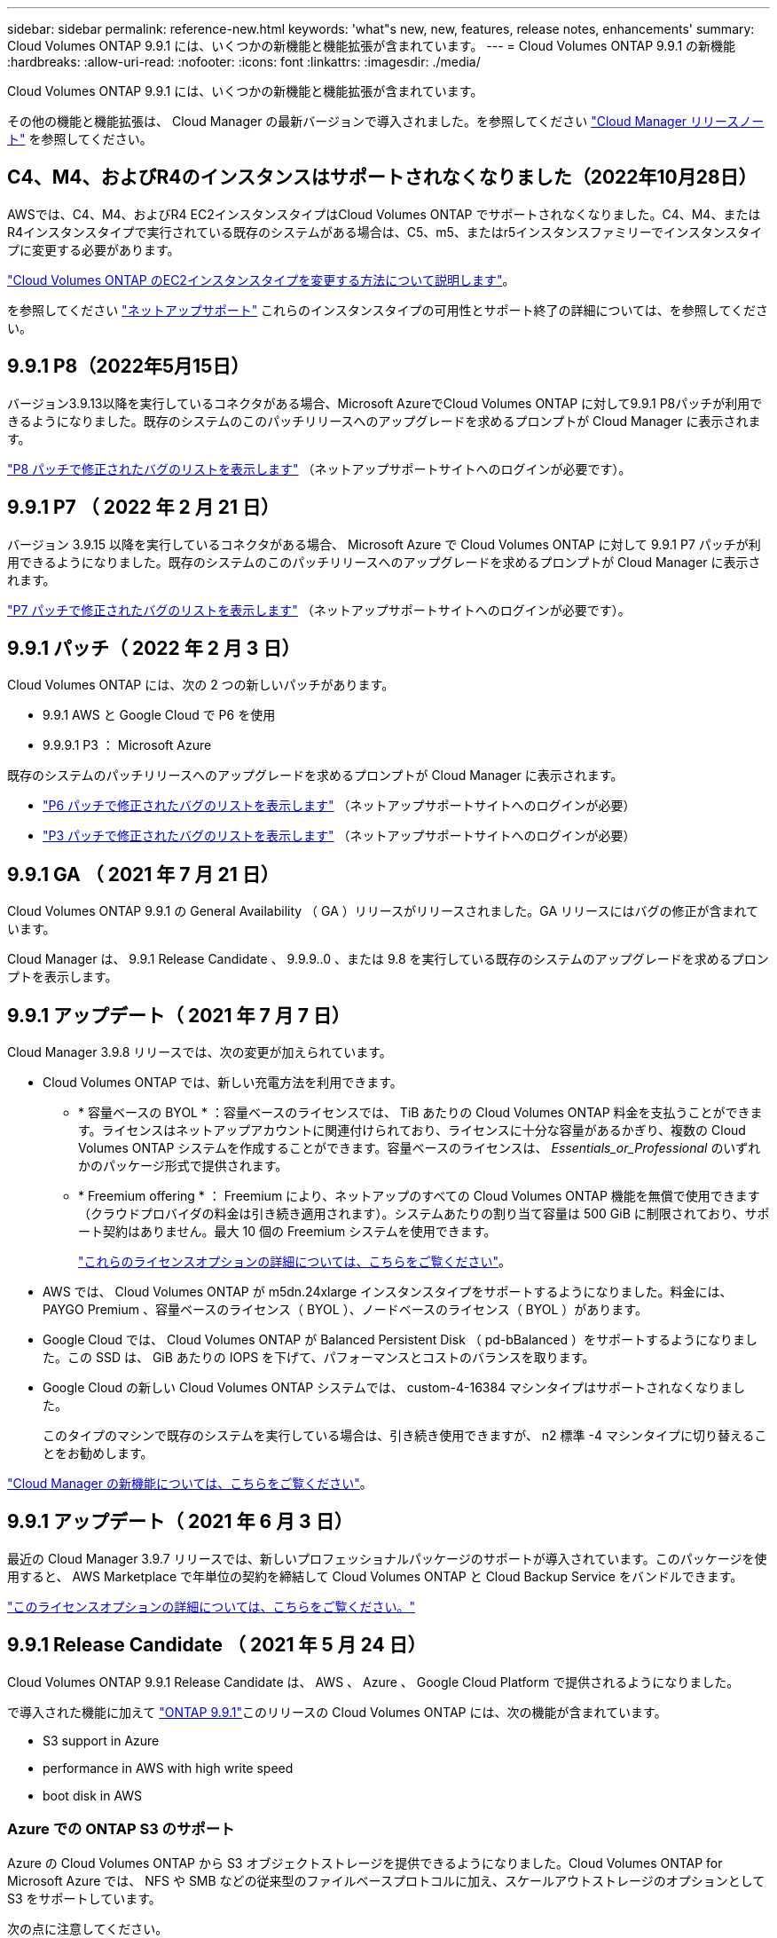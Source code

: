 ---
sidebar: sidebar 
permalink: reference-new.html 
keywords: 'what"s new, new, features, release notes, enhancements' 
summary: Cloud Volumes ONTAP 9.9.1 には、いくつかの新機能と機能拡張が含まれています。 
---
= Cloud Volumes ONTAP 9.9.1 の新機能
:hardbreaks:
:allow-uri-read: 
:nofooter: 
:icons: font
:linkattrs: 
:imagesdir: ./media/


[role="lead"]
Cloud Volumes ONTAP 9.9.1 には、いくつかの新機能と機能拡張が含まれています。

その他の機能と機能拡張は、 Cloud Manager の最新バージョンで導入されました。を参照してください https://docs.netapp.com/us-en/cloud-manager-cloud-volumes-ontap/whats-new.html["Cloud Manager リリースノート"^] を参照してください。



== C4、M4、およびR4のインスタンスはサポートされなくなりました（2022年10月28日）

AWSでは、C4、M4、およびR4 EC2インスタンスタイプはCloud Volumes ONTAP でサポートされなくなりました。C4、M4、またはR4インスタンスタイプで実行されている既存のシステムがある場合は、C5、m5、またはr5インスタンスファミリーでインスタンスタイプに変更する必要があります。

link:https://docs.netapp.com/us-en/cloud-manager-cloud-volumes-ontap/task-change-ec2-instance.html["Cloud Volumes ONTAP のEC2インスタンスタイプを変更する方法について説明します"^]。

を参照してください link:https://mysupport.netapp.com/info/communications/ECMLP2880231.html["ネットアップサポート"^] これらのインスタンスタイプの可用性とサポート終了の詳細については、を参照してください。



== 9.9.1 P8（2022年5月15日）

バージョン3.9.13以降を実行しているコネクタがある場合、Microsoft AzureでCloud Volumes ONTAP に対して9.9.1 P8パッチが利用できるようになりました。既存のシステムのこのパッチリリースへのアップグレードを求めるプロンプトが Cloud Manager に表示されます。

https://mysupport.netapp.com/site/products/all/details/cloud-volumes-ontap/downloads-tab/download/62632/9.9.1P8["P8 パッチで修正されたバグのリストを表示します"^] （ネットアップサポートサイトへのログインが必要です）。



== 9.9.1 P7 （ 2022 年 2 月 21 日）

バージョン 3.9.15 以降を実行しているコネクタがある場合、 Microsoft Azure で Cloud Volumes ONTAP に対して 9.9.1 P7 パッチが利用できるようになりました。既存のシステムのこのパッチリリースへのアップグレードを求めるプロンプトが Cloud Manager に表示されます。

https://mysupport.netapp.com/site/products/all/details/cloud-volumes-ontap/downloads-tab/download/62632/9.9.1P7["P7 パッチで修正されたバグのリストを表示します"^] （ネットアップサポートサイトへのログインが必要です）。



== 9.9.1 パッチ（ 2022 年 2 月 3 日）

Cloud Volumes ONTAP には、次の 2 つの新しいパッチがあります。

* 9.9.1 AWS と Google Cloud で P6 を使用
* 9.9.9.1 P3 ： Microsoft Azure


既存のシステムのパッチリリースへのアップグレードを求めるプロンプトが Cloud Manager に表示されます。

* https://mysupport.netapp.com/site/products/all/details/cloud-volumes-ontap/downloads-tab/download/62632/9.9.1P6["P6 パッチで修正されたバグのリストを表示します"^] （ネットアップサポートサイトへのログインが必要）
* https://mysupport.netapp.com/site/products/all/details/cloud-volumes-ontap/downloads-tab/download/62632/9.9.1P3["P3 パッチで修正されたバグのリストを表示します"^] （ネットアップサポートサイトへのログインが必要）




== 9.9.1 GA （ 2021 年 7 月 21 日）

Cloud Volumes ONTAP 9.9.1 の General Availability （ GA ）リリースがリリースされました。GA リリースにはバグの修正が含まれています。

Cloud Manager は、 9.9.1 Release Candidate 、 9.9.9..0 、または 9.8 を実行している既存のシステムのアップグレードを求めるプロンプトを表示します。



== 9.9.1 アップデート（ 2021 年 7 月 7 日）

Cloud Manager 3.9.8 リリースでは、次の変更が加えられています。

* Cloud Volumes ONTAP では、新しい充電方法を利用できます。
+
** * 容量ベースの BYOL * ：容量ベースのライセンスでは、 TiB あたりの Cloud Volumes ONTAP 料金を支払うことができます。ライセンスはネットアップアカウントに関連付けられており、ライセンスに十分な容量があるかぎり、複数の Cloud Volumes ONTAP システムを作成することができます。容量ベースのライセンスは、 _Essentials_or_Professional_ のいずれかのパッケージ形式で提供されます。
** * Freemium offering * ： Freemium により、ネットアップのすべての Cloud Volumes ONTAP 機能を無償で使用できます（クラウドプロバイダの料金は引き続き適用されます）。システムあたりの割り当て容量は 500 GiB に制限されており、サポート契約はありません。最大 10 個の Freemium システムを使用できます。
+
link:concept-licensing.html["これらのライセンスオプションの詳細については、こちらをご覧ください"]。



* AWS では、 Cloud Volumes ONTAP が m5dn.24xlarge インスタンスタイプをサポートするようになりました。料金には、 PAYGO Premium 、容量ベースのライセンス（ BYOL ）、ノードベースのライセンス（ BYOL ）があります。
* Google Cloud では、 Cloud Volumes ONTAP が Balanced Persistent Disk （ pd-bBalanced ）をサポートするようになりました。この SSD は、 GiB あたりの IOPS を下げて、パフォーマンスとコストのバランスを取ります。
* Google Cloud の新しい Cloud Volumes ONTAP システムでは、 custom-4-16384 マシンタイプはサポートされなくなりました。
+
このタイプのマシンで既存のシステムを実行している場合は、引き続き使用できますが、 n2 標準 -4 マシンタイプに切り替えることをお勧めします。



https://docs.netapp.com/us-en/cloud-manager-cloud-volumes-ontap/whats-new.html["Cloud Manager の新機能については、こちらをご覧ください"^]。



== 9.9.1 アップデート（ 2021 年 6 月 3 日）

最近の Cloud Manager 3.9.7 リリースでは、新しいプロフェッショナルパッケージのサポートが導入されています。このパッケージを使用すると、 AWS Marketplace で年単位の契約を締結して Cloud Volumes ONTAP と Cloud Backup Service をバンドルできます。

link:reference-configs-aws.html["このライセンスオプションの詳細については、こちらをご覧ください。"]



== 9.9.1 Release Candidate （ 2021 年 5 月 24 日）

Cloud Volumes ONTAP 9.9.1 Release Candidate は、 AWS 、 Azure 、 Google Cloud Platform で提供されるようになりました。

で導入された機能に加えて https://library.netapp.com/ecm/ecm_download_file/ECMLP2492508["ONTAP 9.9.1"^]このリリースの Cloud Volumes ONTAP には、次の機能が含まれています。

*  S3 support in Azure
*  performance in AWS with high write speed
*  boot disk in AWS




=== Azure での ONTAP S3 のサポート

Azure の Cloud Volumes ONTAP から S3 オブジェクトストレージを提供できるようになりました。Cloud Volumes ONTAP for Microsoft Azure では、 NFS や SMB などの従来型のファイルベースプロトコルに加え、スケールアウトストレージのオプションとして S3 をサポートしています。

次の点に注意してください。

* Cloud Volumes ONTAP S3 と ONTAP の主なユースケースは、汎用のオブジェクトストアです。
* 現時点では、 AWS の Cloud Volumes ONTAP や Google Cloud では S3 プロトコルはサポートされていません。
* Cloud Manager には、 ONTAP S3 機能に対する管理機能はありません。


CLI を使用することが、 Cloud Volumes ONTAP からの S3 クライアントアクセスを設定するためのベストプラクティスです。詳細については、を参照してください http://docs.netapp.com/ontap-9/topic/com.netapp.doc.pow-s3-cg/home.html["S3 構成パワーガイド"^]。



=== 高速の書き込み速度で AWS のパフォーマンスが向上します

Cloud Volumes ONTAP のスループットパフォーマンスが向上しました いつ https://docs.netapp.com/us-en/cloud-manager-cloud-volumes-ontap/concept-write-speed.html["高速の書き込み速度"^] サポートされているインスタンスタイプで有効になっている。



=== IO2 ： AWS でブートディスクを使用します

AWS では、新しい Cloud Volumes ONTAP システムのブートディスクがプロビジョニングされた IOPS SSD （ IO2 ）ボリュームになります。IO2 ボリュームは、以前はブートディスクに使用されていた io1 ボリュームよりも信頼性が高くなります。



== 必要な Cloud Manager Connector のバージョン

新しい Cloud Volumes ONTAP 9.9.1 システムを導入し、既存のシステムを 9.1.1 にアップグレードするには、 Cloud Manager Connector のバージョン 3.9.6 以降が実行されている必要があります。



== アップグレードに関する注意事項

* Cloud Volumes ONTAP のアップグレードが Cloud Manager から完了している必要があります。System Manager または CLI を使用して Cloud Volumes ONTAP をアップグレードしないでください。これを行うと、システムの安定性に影響を与える可能性
* 9.9.0 リリースおよび 9.8 リリースから Cloud Volumes ONTAP 9.9.1 にアップグレードできます。Cloud Volumes ONTAP 9.9.0 および 9.8 システムから 9.9.1 リリースへのアップグレードを求めるプロンプトが Cloud Manager に表示されます。
+
http://docs.netapp.com/us-en/cloud-manager-cloud-volumes-ontap/task-updating-ontap-cloud.html["Cloud Manager から通知された場合のアップグレード方法について説明します"^]。

* シングルノードシステムのアップグレードでは、 I/O が中断されるまで最大 25 分間システムがオフラインになります。
* HA ペアのアップグレードは無停止で、 I/O が中断されません。無停止アップグレードでは、各ノードが連携してアップグレードされ、クライアントへの I/O の提供が継続されます。




=== DS3_v2 の場合

9.9.1 リリース以降では、 DS3_v2 VM タイプは新規および既存の Cloud Volumes ONTAP システムでサポートされなくなりました。この VM タイプで既存のシステムを実行している場合は、 9.9..1 にアップグレードする前に VM タイプを変更する必要があります。
